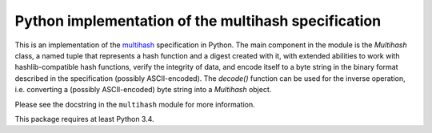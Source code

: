 ======================================================
 Python implementation of the multihash specification
======================================================

This is an implementation of the `multihash`_ specification in Python.
The main component in the module is the `Multihash` class, a named tuple that
represents a hash function and a digest created with it, with extended
abilities to work with hashlib-compatible hash functions, verify the integrity
of data, and encode itself to a byte string in the binary format described in
the specification (possibly ASCII-encoded).  The `decode()` function can be
used for the inverse operation, i.e. converting a (possibly ASCII-encoded)
byte string into a `Multihash` object.

.. _multihash: https://github.com/jbenet/multihash

Please see the docstring in the ``multihash`` module for more information.

This package requires at least Python 3.4.
